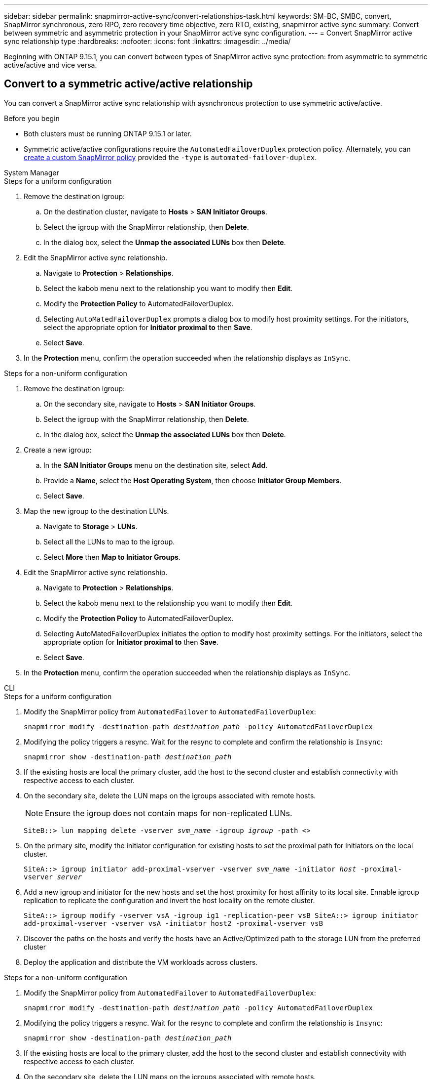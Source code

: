 ---
sidebar: sidebar
permalink: snapmirror-active-sync/convert-relationships-task.html 
keywords: SM-BC, SMBC, convert, SnapMirror synchronous, zero RPO, zero recovery time objective, zero RTO, existing, snapmirror active sync
summary: Convert between symmetric and asymmetric protection in your SnapMirror active sync configuration.
---
= Convert SnapMirror active sync relationship type 
:hardbreaks:
:nofooter:
:icons: font
:linkattrs:
:imagesdir: ../media/

[.lead]
Beginning with ONTAP 9.15.1, you can convert between types of SnapMirror active sync protection: from asymmetric to symmetric active/active and vice versa. 

== Convert to a symmetric active/active relationship

You can convert a SnapMirror active sync relationship with aysnchronous protection to use symmetric active/active. 

.Before you begin 

* Both clusters must be running ONTAP 9.15.1 or later. 
* Symmetric active/active configurations require the `AutomatedFailoverDuplex` protection policy. Alternately, you can xref:../data-protection/create-custom-replication-policy-concept.html[create a custom SnapMirror policy] provided the `-type` is `automated-failover-duplex`.

[role="tabbed-block"]
====
.System Manager
--
.Steps for a uniform configuration 
. Remove the destination igroup:
.. On the destination cluster, navigate to **Hosts** > **SAN Initiator Groups**. 
.. Select the igroup with the SnapMirror relationship, then **Delete**.
.. In the dialog box, select the **Unmap the associated LUNs** box then **Delete**. 
. Edit the SnapMirror active sync relationship.
.. Navigate to **Protection** > **Relationships**. 
.. Select the kabob menu next to the relationship you want to modify then **Edit**. 
.. Modify the **Protection Policy** to AutomatedFailoverDuplex. 
.. Selecting `AutoMatedFailoverDuplex` prompts a dialog box to modify host proximity settings. For the initiators, select the appropriate option for **Initiator proximal to** then **Save**.
.. Select **Save**.
. In the **Protection** menu, confirm the operation succeeded when the relationship displays as `InSync`.


.Steps for a non-uniform configuration 
. Remove the destination igroup:
.. On the secondary site, navigate to **Hosts** > **SAN Initiator Groups**. 
.. Select the igroup with the SnapMirror relationship, then **Delete**.
.. In the dialog box, select the **Unmap the associated LUNs** box then **Delete**. 
. Create a new igroup:
.. In the **SAN Initiator Groups** menu on the destination site, select **Add**.
.. Provide a **Name**, select the **Host Operating System**, then choose **Initiator Group Members**.
.. Select **Save**.
. Map the new igroup to the destination LUNs. 
.. Navigate to **Storage** > **LUNs**.
.. Select all the LUNs to map to the igroup.
.. Select **More** then **Map to Initiator Groups**. 
. Edit the SnapMirror active sync relationship.
.. Navigate to **Protection** > **Relationships**. 
.. Select the kabob menu next to the relationship you want to modify then **Edit**. 
.. Modify the **Protection Policy** to AutomatedFailoverDuplex. 
.. Selecting AutoMatedFailoverDuplex initiates the option to modify host proximity settings. For the initiators, select the appropriate option for **Initiator proximal to** then **Save**.
.. Select **Save**.
. In the **Protection** menu, confirm the operation succeeded when the relationship displays as `InSync`. 
--

.CLI
--
.Steps for a uniform configuration 
. Modify the SnapMirror policy from `AutomatedFailover` to `AutomatedFailoverDuplex`:
+
`snapmirror modify -destination-path _destination_path_ -policy AutomatedFailoverDuplex`
. Modifying the policy triggers a resync. Wait for the resync to complete and confirm the relationship is `Insync`:
+
`snapmirror show -destination-path _destination_path_`
. If the existing hosts are local the primary cluster, add the host to the second cluster and establish connectivity with respective access to each cluster. 
. On the secondary site, delete the LUN maps on the igroups associated with remote hosts.
+
[NOTE]
Ensure the igroup does not contain maps for non-replicated LUNs.
+
`SiteB::> lun mapping delete -vserver _svm_name_ -igroup _igroup_ -path <>`
. On the primary site, modify the initiator configuration for existing hosts to set the proximal path for initiators on the local cluster.
+
`SiteA::> igroup initiator add-proximal-vserver -vserver _svm_name_ -initiator _host_ -proximal-vserver _server_`
. Add a new igroup and initiator for the new hosts and set the host proximity for host affinity to its local site. Ennable igroup replication to replicate the configuration and invert the host locality on the remote cluster. 
+
``
SiteA::> igroup modify -vserver vsA -igroup ig1 -replication-peer vsB
SiteA::> igroup initiator add-proximal-vserver -vserver vsA -initiator host2 -proximal-vserver vsB
``
. Discover the paths on the hosts and verify the hosts have an Active/Optimized path to the storage LUN from the preferred cluster
. Deploy the application and distribute the VM workloads across clusters.


.Steps for a non-uniform configuration
. Modify the SnapMirror policy from `AutomatedFailover` to `AutomatedFailoverDuplex`:
+
`snapmirror modify -destination-path _destination_path_ -policy AutomatedFailoverDuplex`
. Modifying the policy triggers a resync. Wait for the resync to complete and confirm the relationship is `Insync`:
+
`snapmirror show -destination-path _destination_path_`
. If the existing hosts are local to the primary cluster, add the host to the second cluster and establish connectivity with respective access to each cluster. 
. On the secondary site, delete the LUN maps on the igroups associated with remote hosts.
+
[NOTE]
Ensure the igroup does not contain maps for non-replicated LUNs.
+
`SiteB::> lun mapping delete -vserver _svm_name_ -igroup _igroup_ -path <>`
. On the primary site, modify the initiator configuration for existing hosts to set the proximal path for initiators on the local cluster.
+
`SiteA::> igroup initiator add-proximal-vserver -vserver _Svm_name_ -initiator _host_ -proximal-vserver _server_`
. On the secondary site, add a new igroup and initiator for the new hosts and set the host proximity for host affinity to its local site. Map the LUNs to the igroup. 
+
``
SiteB::> igroup create -vserver _svm_name_ -igroup _igroup_name_
SiteB::> igroup add -vserver _svm_name_ -igroup  _igroup_name_ -initiator _host_name_
SiteB::> lun mapping create -igroup  _igroup_name_ -path _path_name_
``
. Discover the paths on the hosts and verify the hosts have an Active/Optimized path to the storage LUN from the preferred cluster
. Deploy the application and distribute the VM workloads across clusters.
--
====

== Convert from symmetric active/active to an asymmetric relationship 

If you've configured symmetric active/active protection, you can convert the relationship to asymmetric protection using the ONTAP CLI. 

.Steps
. Move all the VM workloads to the host local to the source cluster.
. Remove the igroup configuration for the hosts that are not managing the VM instances and modify the igroup configuration to terminate igroup replication.
+
`code`
. On the secondary site, unmap the LUNs. 
+
`SiteB::> lun mapping delete -vserver _svm_name_ -igroup _igroup_name_ -path <>`
. On the secondary site, delete the symmetric active/active relationship.
+
`SiteB::> snapmirror delete -destination-path _destination_path_`
. On the primary site, release the symmetric active/active relationship.
 `SiteA::> snapmirror release -destination-path _destination_path_ -relationship-info-only true`
. From the secondary site, create a relationship to the same set of volumes with the `AutomatedFailover` policy the resynchronize the relationship.
+
``
SiteB::> snapmirror create -source-path _source_path_ -destination-path _destination_path_ -cg-item-mappings _source:@destination_ -policy AutomatedFailover
SiteB::> snapmirror resync -destination-path vs1:/cg/cg1_dst
``
+
[NOTE]
The consistency group on the secondary site needs link:../consistency-groups/delete-task.html[to be deleted^] before recreating the relationship. The destination volumes link:https://kb.netapp.com/onprem/ontap/dp/SnapMirror/How_to_change_a_volume_type_from_RW_to_DP[must be converted to type DP^]. 
. Confirm the relationship Mirror State is `Snapmirrored` the Relationship Status is `Insync`.
+
`snapmirror show -destination-path _destination_path_`
. Re-discover the paths from the host.

// 6 may 2024, ontapdoc-1478
//BURTs 1443418 & 1443978, 9 Dec 2021